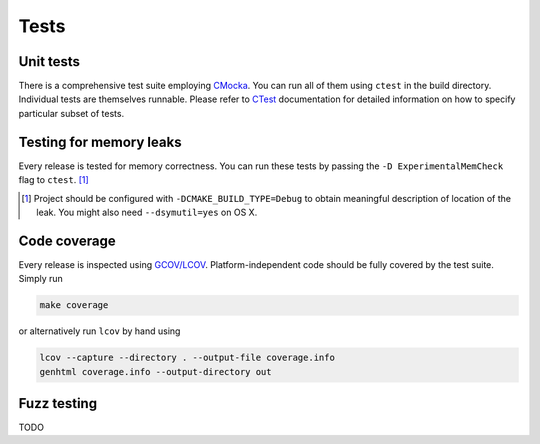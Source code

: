 Tests
=============

Unit tests
--------------

There is a comprehensive test suite employing CMocka_. You can run all of them using ``ctest`` in the build directory. Individual tests are themselves runnable. Please refer to `CTest <http://www.cmake.org/Wiki/CMake/Testing_With_CTest>`_ documentation for detailed information on how to specify particular subset of tests.

.. _CMocka: http://cmocka.org/

Testing for memory leaks
------------------------

Every release is tested for memory correctness. You can run these tests by passing the ``-D ExperimentalMemCheck`` flag to ``ctest``. [#]_

.. [#] Project should be configured with ``-DCMAKE_BUILD_TYPE=Debug`` to obtain meaningful description of location of the leak. You might also need ``--dsymutil=yes`` on OS X.


Code coverage
-------------------

Every release is inspected using `GCOV/LCOV <http://ltp.sourceforge.net/coverage/lcov.php>`_. Platform-independent code should be fully covered by the test suite. Simply run

.. code-block:: bash

  make coverage


or alternatively run ``lcov`` by hand using

.. code-block:: bash

  lcov --capture --directory . --output-file coverage.info
  genhtml coverage.info --output-directory out

Fuzz testing
-----------------

TODO

